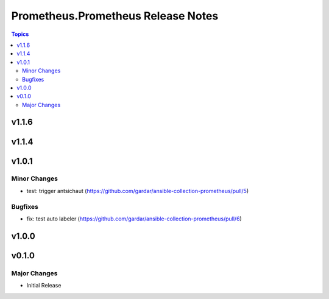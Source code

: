 ===================================
Prometheus.Prometheus Release Notes
===================================

.. contents:: Topics


v1.1.6
======

v1.1.4
======

v1.0.1
======

Minor Changes
-------------

- test: trigger antsichaut (https://github.com/gardar/ansible-collection-prometheus/pull/5)

Bugfixes
--------

- fix: test auto labeler (https://github.com/gardar/ansible-collection-prometheus/pull/6)

v1.0.0
======

v0.1.0
======

Major Changes
-------------

- Initial Release
